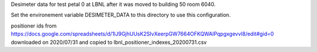 Desimeter data for test petal 0 at LBNL after it was moved to building 50 room 6040.

Set the environement variable DESIMETER_DATA to this directory to use
this configuration.

positioner ids from https://docs.google.com/spreadsheets/d/1lJ9GjhUUsK2SIvXeerpGW7664OFKQWAlPqpgxgevvl8/edit#gid=0 downloaded on 2020/07/31 and copied to lbnl_positioner_indexes_20200731.csv
